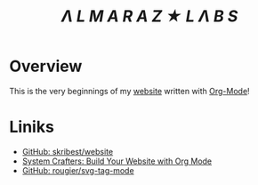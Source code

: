 #+TITLE: /Λ L M A R A Z  ★ L Λ B S/

* Overview

This is the very beginnings of my [[https://almarazlabs.com/][website]] written with [[https://orgmode.org/][Org-Mode]]!

* Liniks

- [[https://github.com/skribest/website][GitHub: skribest/website]]
- [[https://systemcrafters.net/publishing-websites-with-org-mode/building-the-site/][System Crafters: Build Your Website with Org Mode]]
- [[https://github.com/rougier/svg-tag-mode][GitHub: rougier/svg-tag-mode]]
